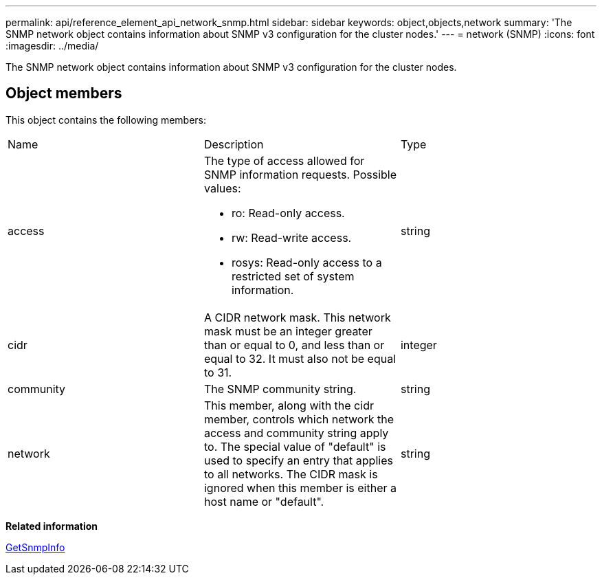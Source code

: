 ---
permalink: api/reference_element_api_network_snmp.html
sidebar: sidebar
keywords: object,objects,network
summary: 'The SNMP network object contains information about SNMP v3 configuration for the cluster nodes.'
---
= network (SNMP)
:icons: font
:imagesdir: ../media/

[.lead]
The SNMP network object contains information about SNMP v3 configuration for the cluster nodes.

== Object members

This object contains the following members:

|===
| Name| Description| Type
a|
access
a|
The type of access allowed for SNMP information requests. Possible values:

* ro: Read-only access.
* rw: Read-write access.
* rosys: Read-only access to a restricted set of system information.

a|
string
a|
cidr
a|
A CIDR network mask. This network mask must be an integer greater than or equal to 0, and less than or equal to 32. It must also not be equal to 31.
a|
integer
a|
community
a|
The SNMP community string.
a|
string
a|
network
a|
This member, along with the cidr member, controls which network the access and community string apply to. The special value of "default" is used to specify an entry that applies to all networks. The CIDR mask is ignored when this member is either a host name or "default".
a|
string
|===
*Related information*

xref:reference_element_api_getsnmpinfo.adoc[GetSnmpInfo]
